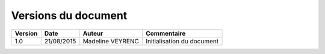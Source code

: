 ####################
Versions du document
####################

.. list-table::
    :header-rows: 1

    *   - Version
        - Date
        - Auteur
        - Commentaire

    *   - 1.0
        - 21/08/2015
        - Madeline VEYRENC
        - Initialisation du document
